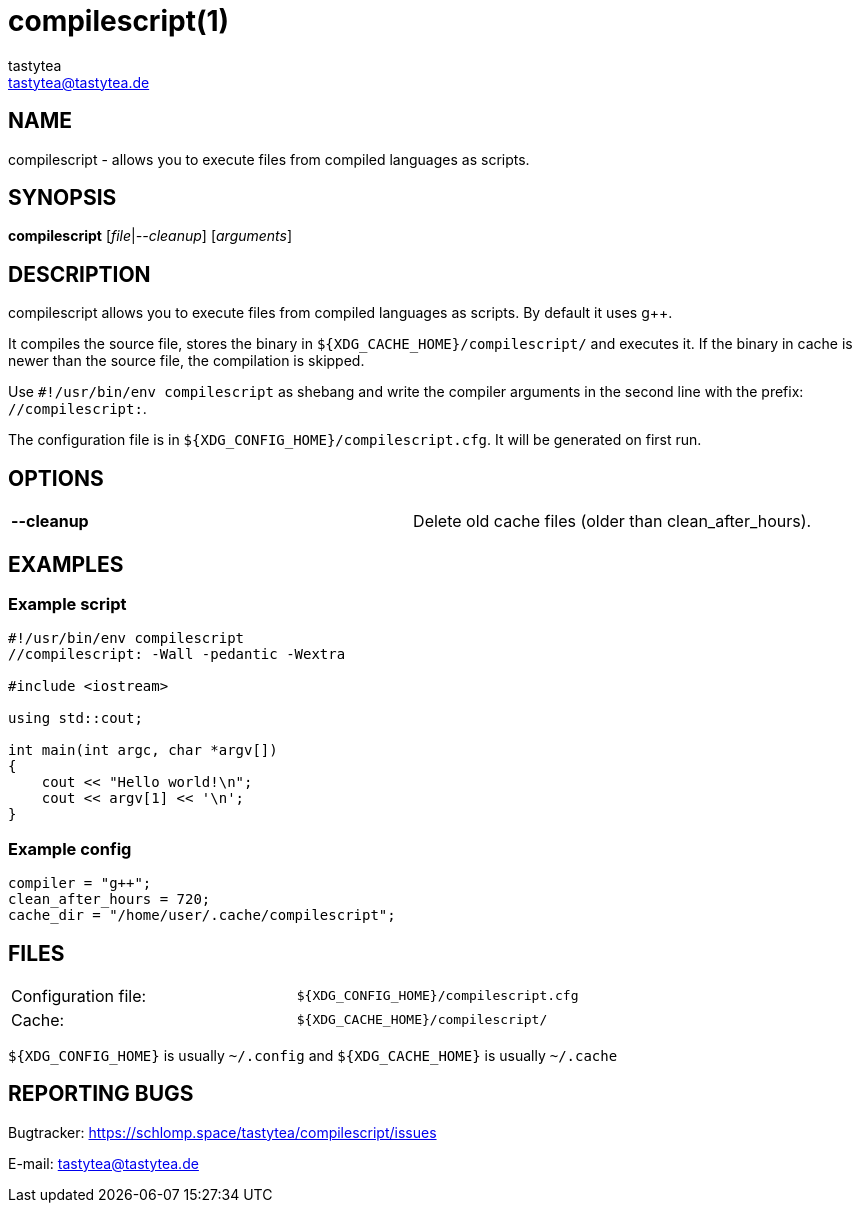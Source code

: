 = compilescript(1)
:Author:        tastytea
:Email:         tastytea@tastytea.de
:Date:          2019-01-25
:Revision:      0.0.0
:man source:    compilescript
:man version:   {revision}
:man manual:    General Commands Manual

== NAME

compilescript - allows you to execute files from compiled languages as scripts.

== SYNOPSIS

*compilescript* [_file_|_--cleanup_] [_arguments_]

== DESCRIPTION

compilescript allows you to execute files from compiled languages as scripts.
By default it uses g++.

It compiles the source file, stores the binary in
`${XDG_CACHE_HOME}/compilescript/` and executes it. If the binary in cache is
newer than the source file, the compilation is skipped.

Use `#!/usr/bin/env compilescript` as shebang and write the compiler arguments
in the second line with the prefix: `//compilescript:`.

The configuration file is in `${XDG_CONFIG_HOME}/compilescript.cfg`. It will be
generated on first run.

== OPTIONS

[format="csv",frame="none",grid="none"]
|======
*--cleanup*,Delete old cache files (older than +clean_after_hours+).
|======

== EXAMPLES

=== Example script

[source,cpp]
----
#!/usr/bin/env compilescript
//compilescript: -Wall -pedantic -Wextra

#include <iostream>

using std::cout;

int main(int argc, char *argv[])
{
    cout << "Hello world!\n";
    cout << argv[1] << '\n';
}
----

=== Example config

[source,conf]
----
compiler = "g++";
clean_after_hours = 720;
cache_dir = "/home/user/.cache/compilescript";
----

== FILES

[format="csv",frame="none",grid="none",cols=">,<"]
|======
Configuration file:,`${XDG_CONFIG_HOME}/compilescript.cfg`
Cache:,`${XDG_CACHE_HOME}/compilescript/`
|======

`${XDG_CONFIG_HOME}` is usually `~/.config` and `${XDG_CACHE_HOME}` is usually
`~/.cache`

== REPORTING BUGS

Bugtracker: https://schlomp.space/tastytea/compilescript/issues

E-mail: tastytea@tastytea.de

